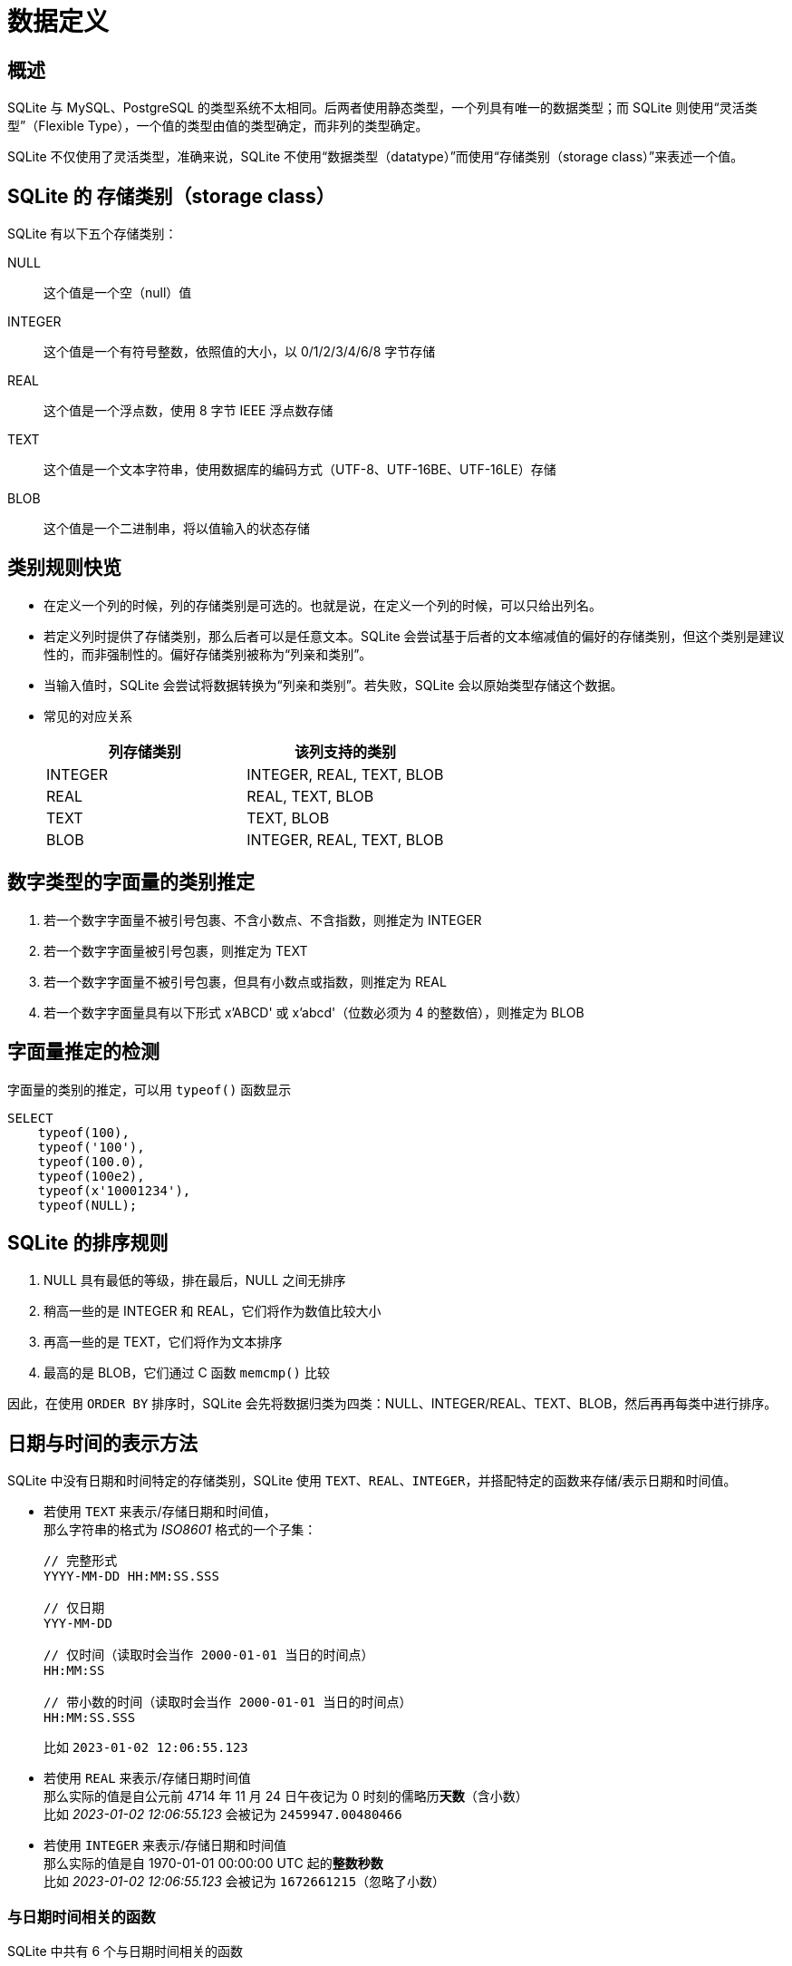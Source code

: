 = 数据定义
:source-language: SQL

== 概述

SQLite 与 MySQL、PostgreSQL 的类型系统不太相同。后两者使用静态类型，一个列具有唯一的数据类型；而 SQLite 则使用“灵活类型”（Flexible Type），一个值的类型由值的类型确定，而非列的类型确定。

SQLite 不仅使用了灵活类型，准确来说，SQLite 不使用“数据类型（datatype）”而使用“存储类别（storage class）”来表述一个值。

== SQLite 的 存储类别（storage class）

SQLite 有以下五个存储类别：

NULL::
这个值是一个空（null）值

INTEGER::
这个值是一个有符号整数，依照值的大小，以 0/1/2/3/4/6/8 字节存储

REAL::
这个值是一个浮点数，使用 8 字节 IEEE 浮点数存储

TEXT::
这个值是一个文本字符串，使用数据库的编码方式（UTF-8、UTF-16BE、UTF-16LE）存储

BLOB::
这个值是一个二进制串，将以值输入的状态存储

== 类别规则快览

* 在定义一个列的时候，列的存储类别是可选的。也就是说，在定义一个列的时候，可以只给出列名。
* 若定义列时提供了存储类别，那么后者可以是任意文本。SQLite 会尝试基于后者的文本缩减值的偏好的存储类别，但这个类别是建议性的，而非强制性的。偏好存储类别被称为“列亲和类别”。
* 当输入值时，SQLite 会尝试将数据转换为“列亲和类别”。若失败，SQLite 会以原始类型存储这个数据。
* 常见的对应关系
+
|===
| 列存储类别 | 该列支持的类别

| INTEGER
| INTEGER, REAL, TEXT, BLOB

| REAL
| REAL, TEXT, BLOB

| TEXT
| TEXT, BLOB

| BLOB
| INTEGER, REAL, TEXT, BLOB
|===

== 数字类型的字面量的类别推定

. 若一个数字字面量不被引号包裹、不含小数点、不含指数，则推定为 INTEGER
. 若一个数字字面量被引号包裹，则推定为 TEXT
. 若一个数字字面量不被引号包裹，但具有小数点或指数，则推定为 REAL
. 若一个数字字面量具有以下形式 x'ABCD' 或 x'abcd'（位数必须为 4 的整数倍），则推定为 BLOB

== 字面量推定的检测

字面量的类别的推定，可以用 `typeof()` 函数显示

[source]
----
SELECT
    typeof(100),
    typeof('100'),
    typeof(100.0),
    typeof(100e2),
    typeof(x'10001234'),
    typeof(NULL);
----

== SQLite 的排序规则

. NULL 具有最低的等级，排在最后，NULL 之间无排序
. 稍高一些的是 INTEGER 和 REAL，它们将作为数值比较大小
. 再高一些的是 TEXT，它们将作为文本排序
. 最高的是 BLOB，它们通过 C 函数 `memcmp()` 比较

因此，在使用 `ORDER BY` 排序时，SQLite 会先将数据归类为四类：NULL、INTEGER/REAL、TEXT、BLOB，然后再再每类中进行排序。

== 日期与时间的表示方法

SQLite 中没有日期和时间特定的存储类别，SQLite 使用 `TEXT`、`REAL`、`INTEGER`，并搭配特定的函数来存储/表示日期和时间值。

* 若使用 `TEXT` 来表示/存储日期和时间值， +
那么字符串的格式为 __ISO8601__ 格式的一个子集：
+
[source, plain]
----
// 完整形式
YYYY-MM-DD HH:MM:SS.SSS

// 仅日期
YYY-MM-DD

// 仅时间（读取时会当作 2000-01-01 当日的时间点）
HH:MM:SS

// 带小数的时间（读取时会当作 2000-01-01 当日的时间点）
HH:MM:SS.SSS
----
+
比如 `2023-01-02 12:06:55.123`

* 若使用 `REAL` 来表示/存储日期时间值 +
那么实际的值是自公元前 4714 年 11 月 24 日午夜记为 0 时刻的儒略历**天数**（含小数） +
比如 __2023-01-02 12:06:55.123__ 会被记为 `2459947.00480466`

* 若使用 `INTEGER` 来表示/存储日期和时间值 +
那么实际的值是自 1970-01-01 00:00:00 UTC 起的**整数秒数** +
比如 __2023-01-02 12:06:55.123__ 会被记为 `1672661215`（忽略了小数）

=== 与日期时间相关的函数

SQLite 中共有 6 个与日期时间相关的函数

[source]
----
-- 以 YYYY-MM-DD 的形式转换时间值
data(<时间值>, <修饰符>, <修饰符>...)

-- 以 HH:MM:SS 的形式转换时间值
time(<时间值>, <修饰符>, <修饰符>...)

-- 以 YYYY-MM-DD HH:MM:SS 的形式转换时间值
datetime(<时间值>, <修饰符>, <修饰符>...)

-- 将时间值转换为儒略历计时
julianday(<时间值>, <修饰符>, <修饰符>...)

-- 将时间值转换为 UNIX 计时
unixepoch(<时间值>, <修饰符>, <修饰符>...)

-- 以指定的格式格式化时间值
strftime(<格式>, <时间值>, <修饰符>, <修饰符>...)
----

[IMPORTANT]
====
上面函数的 `<时间值>` 这个参数

* 如果参数值是 TEXT 类型的，则会当作 __ISO8601__ 格式处理
* 如果是 REAL 或者 INTEGER，则会当作儒略历计时来处理

若要将数值强制以 UNIX 计时处理，需要使用修饰符 `unixepoch`。 +
若要将数值强制以儒略历计时处理，需要使用修饰符 `julianday`。
====

[IMPORTANT]
====
默认情况下，SQLite 始终使用 UTC 作为时区。

若要将 UTC 转换为本地时，需要使用修饰符 `localtime`。 +
若要将本地时转换为 UTC，需要使用修饰符 `utc`。
====

[NOTE]
====
具体格式化表和修饰符，参见 link:https://www.sqlite.org/lang_datefunc.html[Date And Time Functions]
====

== CREATE TABLE 语句

创建一个新表

[source]
----
CREATE [TEMPORARY | TEMP] TABLE [IF NOT EXIST] [<数据库名>.]<表名> (
    <列名1> [<存储类别1>] [<约束>...],
    ...
    [<表约束>...]
) [WITHOUT ROWID];
----

* 首先，表名不可以以 `sqlite_` 开头，因为这个是 SQLite 预留的内部使用的表。

* 其次，IF NOT EXIST 会检测是否有同名的表，若有，则不创建； +
若不指定 IF NOT EXIST，且存在同名的表，则 SQLite 会返回错误。

* 若指定了 `TEMPORARY` 或者 `TEMP`，则表示创建的表是一个“临时的表”， +
存放在内存中，一个名为 `temp` 的数据库中。

* 可以额外指定数据库名，这样这个表就可以存放在指定的数据库下。若不指定则存放在 `main` 数据库中。 +
若指定，则数据库名必须为 `main`、`temp` 或任何一个附加的数据库的名称。

* 之后是列的定义，一个列包含一个列名，以及可选的一个存储类型、一系列的列约束。 +
列定义的结尾以逗号 `,` 结尾。 +
SQLite 支持的列约束包括 `PRIMARY KEY`、`UNIQUE`、`NOT NULL` 和 `CHECK`

* 一个表定义的最后是表约束，表约束包括 `PRIMARY KEY`、`FOREIGN KEY`、`UNIQUE`、`CHECK`

* 最后，还有一个 `WITHOUT ROWID` 选项， +
默认情况下，SQLite 会为每个表添加一个隐藏的列， +
它的类型为 64 位有符号整型，用来在当前的表中唯一确定一个行。 +
通常这个列被称为 `rowid`、`oid`、`_rowid_`。 +
而具有 `rowid` 列的表，有时候又被称为 `rowid` 表。 +
指定了 `WITHOUT ROWID` 后，会关闭这个列。

除了直接创建一个表，还有一种从 SELECT 的结果创建一个表的方法

[source]
----
CREATE [TEMPORARY | TEMP] TABLE [IF NOT EXIST] [<数据库名>.]<表名> AS <SELECT 语句>;
----

=== CREATE TABLE 案例

我们要创建一个联系人数据库，这个联系人数据库要包含联系人的姓、名、电邮地址、电话号码，且每个电邮地址和电话号码是互不相同的。 +
而且，我们还需要让每个联系人属于零个或多个组，且每个组可以含有零个或多个联系人。

为了管理方便，这里我们可以创建三个表。

* contacts 表，这个表包含的列为 联系人 id、姓、名、电邮地址、电话
* groups 表，这个表包含的列为 组 id、组名
* contact_group 表，这个表包含两个外键，分别是 联系人 id 和 组 id

这样我们就建立了两个独立的表，以及一个关联表。

[source]
----
-- 创建 contacts 表
-- 这个表记录了联系人的信息
CREATE TABLE contacts (
    -- 当一个列的存储类别为 INTEGER 且约束为 PRIMARY KEY 时，它其实是一个 rowid 列的别名
    contact_id INTEGER PRIMARY KEY,
    first_name TEXT,
    last_name TEXT,
    email TEXT UNIQUE,
    phone TEXT UNIQUE,

    -- 这里设置了一个约束，其要求 first_name 和 last_name 不能同时为空
    CHECK ((first_name IS NOT NULL) OR (last_name IS NOT NULL))

    -- 这里设置了一个约束，其要求 email 和 phone 不能同时为空
    CHECK ((email IS NOT NULL) OR (phone IS NOT NULL))
);

-- 创建 groups 表
-- 就是记录了一个组名
CREATE TABLE groups (
    group_id INTEGER PRIMARY KEY,
    -- 组名不应为空，且不应相同
    name TEXT NOT NULL UNIQUE
);

-- 最后是这个关联表
-- 由于 联系人和群组是 M:N 的对应关系
-- 因此不好直接使用包含关系
-- 另列一张表会比较合适
CREATE TABLE contact_group(
    link_id INTEGER PRIMARY KEY,
    contact_id INTEGER NOT NULL,
    group_id INTEGER NOT NULL,

    -- 这里要求 contact_id 和 group_id 的组合不可以相同
    -- 保证了不会记录多个相同的关联
    UNIQUE (contact_id, group_id),

    -- 设置了两个外键

    -- 将本表中的 contact_id 设置为外键
    FOREIGN KEY (contact_id)
        -- 其参考的外键为 contacts 表的 contact_id 这个列
        REFERENCES contacts (contact_id)
            -- 若主表的这个值被删除时，删除子表中所有相关的条目
            ON DELETE CASCADE
            -- 若主表的这个值被更新时，禁止更新主表的这个值（除非本表中所有相关的条目均被移除）
            ON UPDATE NO ACTION,

    FOREIGN KEY (group_id)
        REFERENCES groups (group_id)
            ON DELETE CASCADE
            ON UPDATE NO ACTION
);
----

让我们尝试向其中插入一些数据

[source]
----
INSERT INTO
    contacts (first_name, last_name, email, phone)
VALUES
    ('Alice', 'Joe', 'alice@example.com', NULL),
    ('Bob', 'Turing', NULL, '123-456789');

INSERT INTO
    groups (name)
VALUES
    ('family'),
    ('colleague');

INSERT INTO
    contact_group (contact_id, group_id)
VALUES
    (
        (SELECT contact_id FROM contacts WHERE last_name IS 'Joe'),
        (SELECT group_id FROM groups WHERE name IS 'family')
    ),
    (
        (SELECT contact_id FROM contacts WHERE first_name IS 'Bob'),
        (SELECT group_id FROM groups WHERE name IS 'colleague')
    );
----
